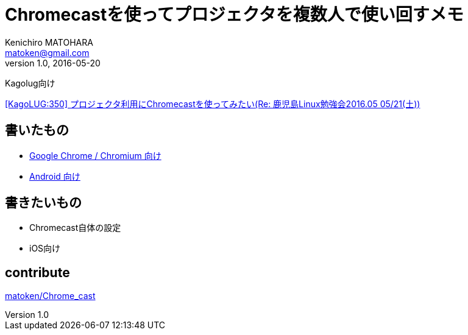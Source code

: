 = Chromecastを使ってプロジェクタを複数人で使い回すメモ
Kenichiro MATOHARA <matoken@gmail.com>
v1.0, 2016-05-20

Kagolug向け

http://list.kagolug.org/pipermail/users/2016-May/000350.html[[KagoLUG:350\] プロジェクタ利用にChromecastを使ってみたい(Re: 鹿児島Linux勉強会2016.05 05/21(土))]


== 書いたもの

- link:Chrome_Chromium.html[Google Chrome / Chromium 向け]
- link:Android.html[Android 向け]

== 書きたいもの

- Chromecast自体の設定
- iOS向け

== contribute

https://github.com/matoken/Chrome_cast[matoken/Chrome_cast]
